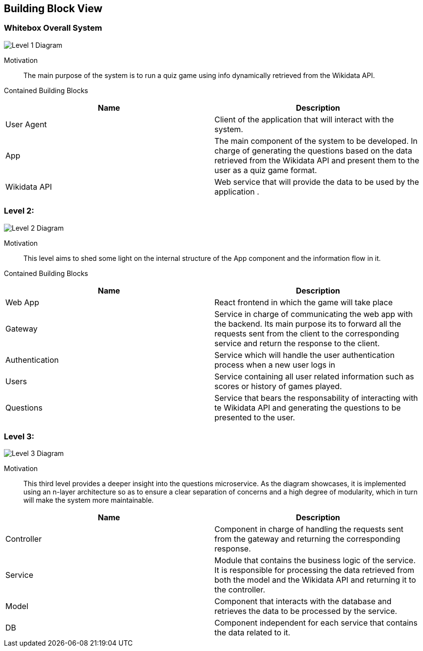 ifndef::imagesdir[:imagesdir: ../images]

[[section-building-block-view]]


== Building Block View

=== Whitebox Overall System

image::05_level1.drawio.png["Level 1 Diagram", align="center"]


Motivation::

The main purpose of the system is to run a quiz game using info dynamically retrieved from the Wikidata API. 


Contained Building Blocks::

|===
|Name| Description

|User Agent

|Client of the application that will interact with the system.

|App

|The main component of the system to be developed. In charge of generating the questions based on the data retrieved from the Wikidata API and present them to the user as a quiz game format.

|Wikidata API
|Web service that will provide the data to be used by the application .

|===

=== Level 2: 

image::05_level2.drawio.png["Level 2 Diagram", align="center"]


Motivation::

This level aims to shed some light on the internal structure of the App component and the information flow in it. 


Contained Building Blocks::

|===
|Name| Description

|Web App

|React frontend in which the game will take place

|Gateway

|Service in charge of communicating the web app with the backend. Its main purpose its to forward all the  requests sent from the client to the corresponding service and return the response to the client.

|Authentication
|Service which will handle the user authentication process when a new user logs in

|Users
|Service containing all user related information such as scores or history of games played.

|Questions
|Service that bears the responsability of interacting with te Wikidata API and generating the questions to be presented to the user.

|===

=== Level 3:

image::05_level3.drawio.png["Level 3 Diagram", align="center"]

Motivation::

This third level provides a deeper insight into the questions microservice. As the diagram showcases, it is implemented using an n-layer architecture so as to ensure a clear separation of concerns and a high degree of modularity, which in turn will make the system more maintainable.

|===
|Name| Description

|Controller

|Component in charge of handling the requests sent from the gateway and returning the corresponding response.

|Service

|Module that contains the business logic of the service. It is responsible for processing the data retrieved from both the model and the Wikidata API and returning it to the controller.

|Model
|Component that interacts with the database and retrieves the data to be processed by the service.

|DB
|Component independent for each service that contains the data related to it.

|===


